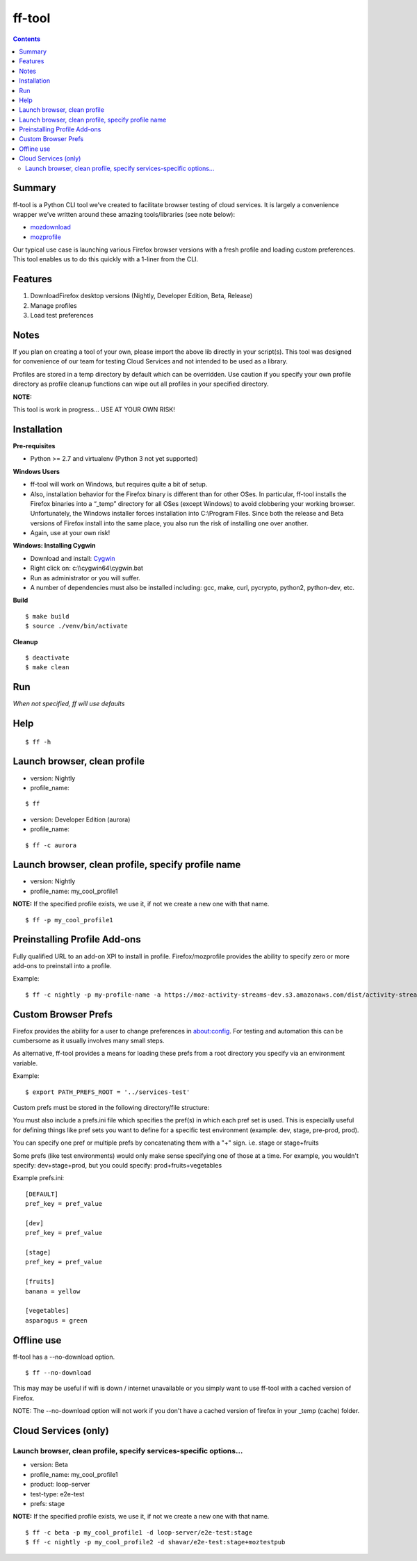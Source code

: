 ======= 
ff-tool 
=======

|Build Status|

.. |Build Status| image:: https://travis-ci.org/rpappalax/ff-tool.svg?branch=dev
   :target: https://travis-ci.org/rpappalax/ff-tool?branch=dev

.. contents::

Summary
=======

ff-tool is a Python CLI tool we’ve created to facilitate browser testing
of cloud services. It is largely a convenience wrapper we’ve written
around these amazing tools/libraries (see note below):

-  `mozdownload <https://github.com/mozilla/mozdownload>`_
-  `mozprofile <https://github.com/mozilla/mozprofile>`_

Our typical use case is launching various Firefox browser versions with
a fresh profile and loading custom preferences. This tool enables us to
do this quickly with a 1-liner from the CLI.

Features
========

1. DownloadFirefox desktop versions (Nightly, Developer Edition, Beta,
   Release)
2. Manage profiles
3. Load test preferences

Notes
=====

If you plan on creating a tool of your own, please import the above lib
directly in your script(s). This tool was designed for convenience of
our team for testing Cloud Services and not intended to be used as a
library.

Profiles are stored in a temp directory by default which can be
overridden. Use caution if you specify your own profile directory as
profile cleanup functions can wipe out all profiles in your specified
directory.

**NOTE:** 

This tool is work in progress… USE AT YOUR OWN RISK!

Installation
============

**Pre-requisites**

-  Python >= 2.7 and virtualenv (Python 3 not yet supported)

**Windows Users**

-  ff-tool will work on Windows, but requires quite a bit of setup.
-  Also, installation behavior for the Firefox binary is different than
   for other OSes. In particular, ff-tool installs the Firefox binaries
   into a “\_temp” directory for all OSes (except Windows) to avoid
   clobbering your working browser. Unfortunately, the Windows installer
   forces installation into C:\\Program Files. Since both the release
   and Beta versions of Firefox install into the same place, you also
   run the risk of installing one over another.
-  Again, use at your own risk!

**Windows: Installing Cygwin**

-  Download and install: `Cygwin <https://cygwin.com/>`_
-  Right click on: c:\\\\cygwin64\\cygwin.bat
-  Run as administrator or you will suffer.
-  A number of dependencies must also be installed including: gcc, make,
   curl, pycrypto, python2, python-dev, etc.

**Build**

::

   $ make build
   $ source ./venv/bin/activate

**Cleanup**

::

   $ deactivate
   $ make clean

Run
===

*When not specified, ff will use defaults*

Help
====

::

   $ ff -h

Launch browser, clean profile
=============================

-  version: Nightly
-  profile\_name:

::

   $ ff

-  version: Developer Edition (aurora)
-  profile\_name:

::

   $ ff -c aurora

Launch browser, clean profile, specify profile name
===================================================

-  version: Nightly
-  profile\_name: my\_cool\_profile1

**NOTE:** If the specified profile exists, we use it, if not we create a
new one with that name.

::

   $ ff -p my_cool_profile1


Preinstalling Profile Add-ons
=============================

Fully qualified URL to an add-on XPI to install in profile.
Firefox/mozprofile provides the ability to specify zero or more add-ons to
preinstall into a profile.

Example:

::

   $ ff -c nightly -p my-profile-name -a https://moz-activity-streams-dev.s3.amazonaws.com/dist/activity-streams-latest.xpi --addon https://testpilot.firefox.com/files/pageshot/pageshot-0.1.201609272025.xpi



Custom Browser Prefs
====================

Firefox provides the ability for a user to change preferences in
about:config. For testing and automation this can be cumbersome as it
usually involves many small steps.

As alternative, ff-tool provides a means for loading these prefs from a
root directory you specify via an environment variable.

Example:

::

   $ export PATH_PREFS_ROOT = '../services-test'

Custom prefs must be stored in the following directory/file structure:

You must also include a prefs.ini file which specifies the
pref(s) in which each pref set is used. This is especially useful for
defining things like pref sets you want to define for a specific test
environment (example: dev, stage, pre-prod, prod).

You can specify one pref or multiple prefs by concatenating them 
with a "+" sign.  i.e. stage or  stage+fruits

Some prefs (like test environments) would only make sense specifying 
one of those at a time.  For example, you wouldn't specify: dev+stage+prod,
but you could specify: prod+fruits+vegetables

Example prefs.ini:

::

   [DEFAULT]
   pref_key = pref_value

   [dev]
   pref_key = pref_value

   [stage]
   pref_key = pref_value

   [fruits]
   banana = yellow

   [vegetables]
   asparagus = green


Offline use
=====================

ff-tool has a --no-download option.

::

  $ ff --no-download


This may may be useful if wifi is down / internet unavailable or you simply want
to use ff-tool with a cached version of Firefox.  

NOTE: 
The --no-download option will not work if you don't have a cached version of firefox
in your _temp (cache) folder.


Cloud Services (only)
=====================

Launch browser, clean profile, specify services-specific options...
-------------------------------------------------------------------

-  version: Beta
-  profile\_name: my\_cool\_profile1
-  product: loop-server
-  test-type: e2e-test
-  prefs: stage  

**NOTE:** If the specified profile exists, we use it, if not we create a
new one with that name.

::

   $ ff -c beta -p my_cool_profile1 -d loop-server/e2e-test:stage
   $ ff -c nightly -p my_cool_profile2 -d shavar/e2e-test:stage+moztestpub

